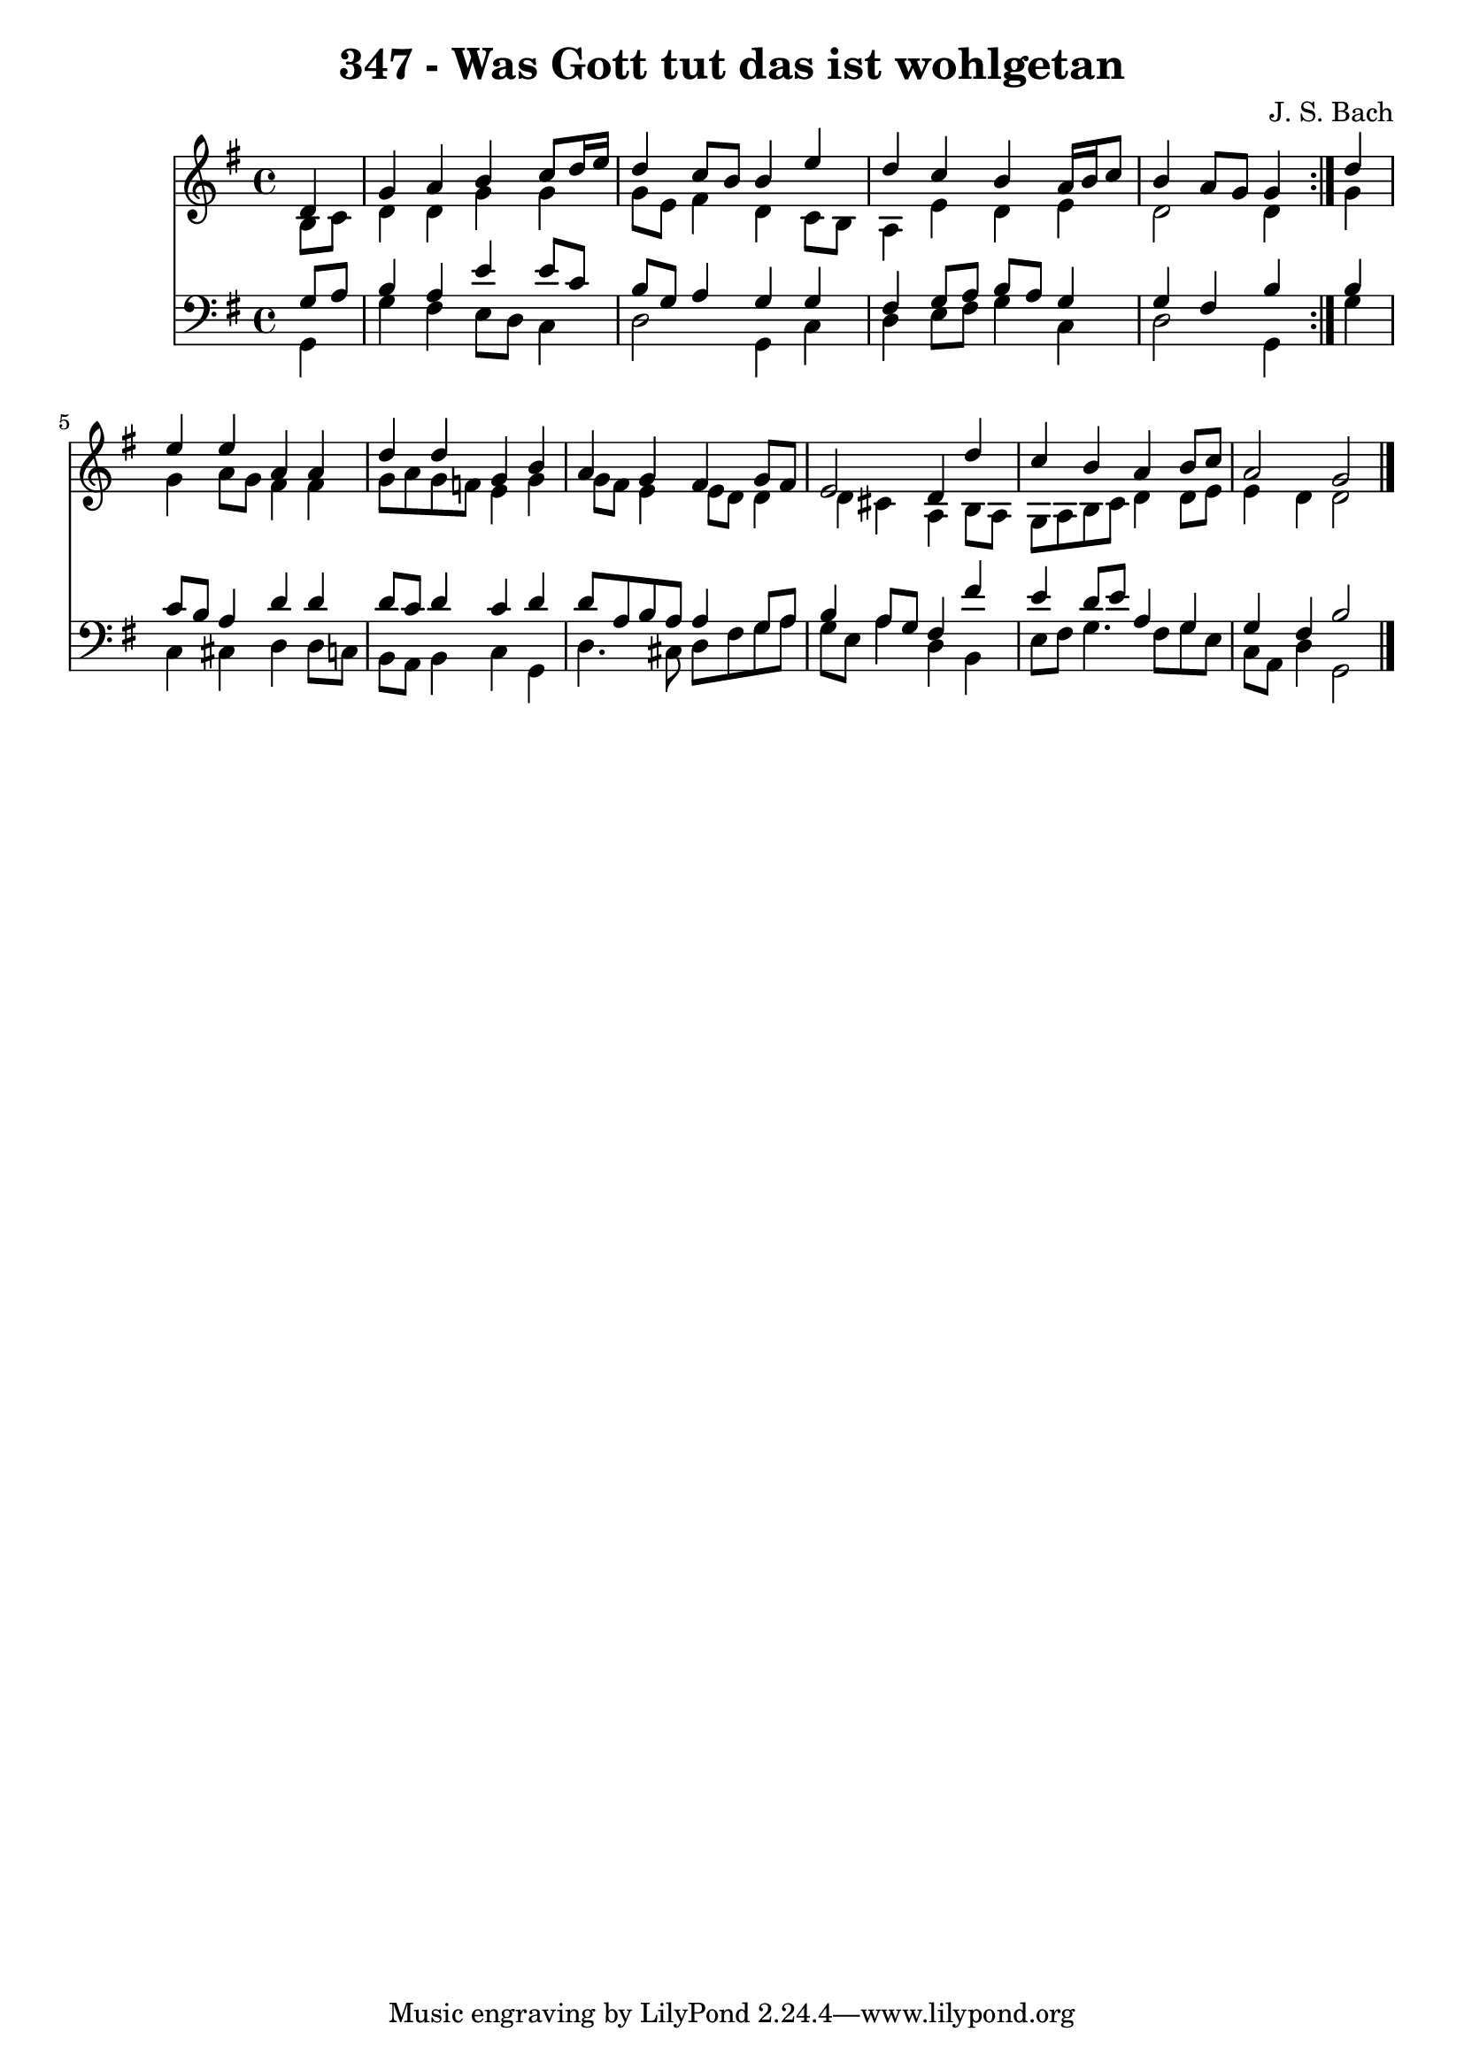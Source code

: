 \version "2.10.33"

\header {
  title = "347 - Was Gott tut das ist wohlgetan"
  composer = "J. S. Bach"
}


global = {
  \time 4/4
  \key g \major
}


soprano = \relative c' {
  \repeat volta 2 {
    \partial 4 d4 
    g4 a4 b4 c8 d16 e16 
    d4 c8 b8 b4 e4 
    d4 c4 b4 a16 b16 c8 
    b4 a8 g8 g4 } d'4 
  e4 e4 a,4 a4   %5
  d4 d4 g,4 b4 
  a4 g4 fis4 g8 fis8 
  e2 d4 d'4 
  c4 b4 a4 b8 c8 
  a2 g2   %10
  
}

alto = \relative c' {
  \repeat volta 2 {
    \partial 4 b8  c8 
    d4 d4 g4 g4 
    g8 e8 fis4 d4 c8 b8 
    a4 e'4 d4 e4 
    d2 d4 } g4 
  g4 a8 g8 fis4 fis4   %5
  g8 a8 g8 f8 e4 g4 
  g8 fis8 e4 e8 d8 d4 
  d4 cis4 a4 b8 a8 
  g8 a8 b8 c8 d4 d8 e8 
  e4 d4 d2   %10
  
}

tenor = \relative c' {
  \repeat volta 2 {
    \partial 4 g8  a8 
    b4 a4 e'4 e8 c8 
    b8 g8 a4 g4 g4 
    fis4 g8 a8 b8 a8 g4 
    g4 fis4 b4 } b4 
  c8 b8 a4 d4 d4   %5
  d8 c8 d4 c4 d4 
  d8 a8 b8 a8 a4 g8 a8 
  b4 a8 g8 fis4 fis'4 
  e4 d8 e8 a,4 g4 
  g4 fis4 b2   %10
  
}

baixo = \relative c {
  \repeat volta 2 {
    \partial 4 g4 
    g'4 fis4 e8 d8 c4 
    d2 g,4 c4 
    d4 e8 fis8 g4 c,4 
    d2 g,4 } g'4 
  c,4 cis4 d4 d8 c8   %5
  b8 a8 b4 c4 g4 
  d'4. cis8 d8 fis8 g8 a8 
  g8 e8 a4 d,4 b4 
  e8 fis8 g4. fis8 g8 e8 
  c8 a8 d4 g,2   %10
  
}

\score {
  <<
    \new Staff {
      <<
        \global
        \new Voice = "1" { \voiceOne \soprano }
        \new Voice = "2" { \voiceTwo \alto }
      >>
    }
    \new Staff {
      <<
        \global
        \clef "bass"
        \new Voice = "1" {\voiceOne \tenor }
        \new Voice = "2" { \voiceTwo \baixo \bar "|."}
      >>
    }
  >>
}